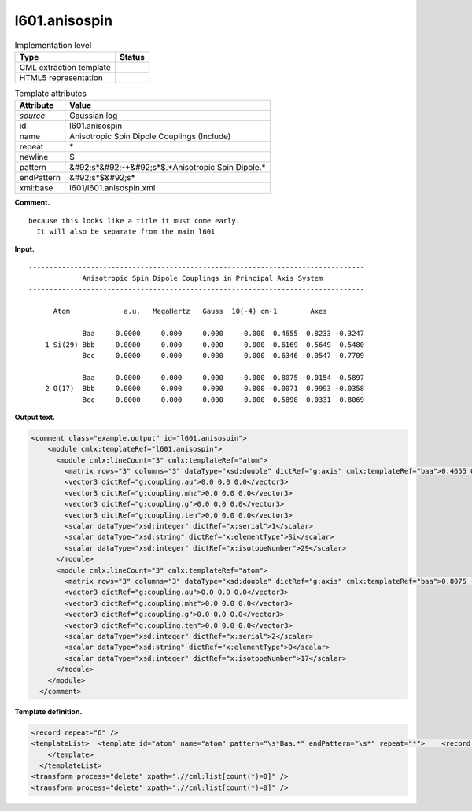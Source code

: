 .. _l601.anisospin-d3e8298:

l601.anisospin
==============

.. table:: Implementation level

   +----------------------------------------------------------------------------------------------------------------------------+----------------------------------------------------------------------------------------------------------------------------+
   | Type                                                                                                                       | Status                                                                                                                     |
   +============================================================================================================================+============================================================================================================================+
   | CML extraction template                                                                                                    | |image0|                                                                                                                   |
   +----------------------------------------------------------------------------------------------------------------------------+----------------------------------------------------------------------------------------------------------------------------+
   | HTML5 representation                                                                                                       | |image1|                                                                                                                   |
   +----------------------------------------------------------------------------------------------------------------------------+----------------------------------------------------------------------------------------------------------------------------+

.. table:: Template attributes

   +----------------------------------------------------------------------------------------------------------------------------+----------------------------------------------------------------------------------------------------------------------------+
   | Attribute                                                                                                                  | Value                                                                                                                      |
   +============================================================================================================================+============================================================================================================================+
   | *source*                                                                                                                   | Gaussian log                                                                                                               |
   +----------------------------------------------------------------------------------------------------------------------------+----------------------------------------------------------------------------------------------------------------------------+
   | id                                                                                                                         | l601.anisospin                                                                                                             |
   +----------------------------------------------------------------------------------------------------------------------------+----------------------------------------------------------------------------------------------------------------------------+
   | name                                                                                                                       | Anisotropic Spin Dipole Couplings (Include)                                                                                |
   +----------------------------------------------------------------------------------------------------------------------------+----------------------------------------------------------------------------------------------------------------------------+
   | repeat                                                                                                                     | \*                                                                                                                         |
   +----------------------------------------------------------------------------------------------------------------------------+----------------------------------------------------------------------------------------------------------------------------+
   | newline                                                                                                                    | $                                                                                                                          |
   +----------------------------------------------------------------------------------------------------------------------------+----------------------------------------------------------------------------------------------------------------------------+
   | pattern                                                                                                                    | &#92;s*&#92;-+&#92;s*$.*Anisotropic Spin Dipole.\*                                                                         |
   +----------------------------------------------------------------------------------------------------------------------------+----------------------------------------------------------------------------------------------------------------------------+
   | endPattern                                                                                                                 | &#92;s*$&#92;s\*                                                                                                           |
   +----------------------------------------------------------------------------------------------------------------------------+----------------------------------------------------------------------------------------------------------------------------+
   | xml:base                                                                                                                   | l601/l601.anisospin.xml                                                                                                    |
   +----------------------------------------------------------------------------------------------------------------------------+----------------------------------------------------------------------------------------------------------------------------+

**Comment.**

::

   because this looks like a title it must come early. 
     It will also be separate from the main l601

**Input.**

::

    ---------------------------------------------------------------------------------
                 Anisotropic Spin Dipole Couplings in Principal Axis System
    ---------------------------------------------------------------------------------

          Atom             a.u.   MegaHertz   Gauss  10(-4) cm-1        Axes

                 Baa     0.0000     0.000     0.000     0.000  0.4655  0.8233 -0.3247
        1 Si(29) Bbb     0.0000     0.000     0.000     0.000  0.6169 -0.5649 -0.5480
                 Bcc     0.0000     0.000     0.000     0.000  0.6346 -0.0547  0.7709
    
                 Baa     0.0000     0.000     0.000     0.000  0.8075 -0.0154 -0.5897
        2 O(17)  Bbb     0.0000     0.000     0.000     0.000 -0.0071  0.9993 -0.0358
                 Bcc     0.0000     0.000     0.000     0.000  0.5898  0.0331  0.8069
                 
                 
     

**Output text.**

.. code:: xml

   <comment class="example.output" id="l601.anisospin">
       <module cmlx:templateRef="l601.anisospin">
         <module cmlx:lineCount="3" cmlx:templateRef="atom">
           <matrix rows="3" columns="3" dataType="xsd:double" dictRef="g:axis" cmlx:templateRef="baa">0.4655 0.8233 -0.3247 0.6169 -0.5649 -0.548 0.6346 -0.0547 0.7709</matrix>
           <vector3 dictRef="g:coupling.au">0.0 0.0 0.0</vector3>
           <vector3 dictRef="g:coupling.mhz">0.0 0.0 0.0</vector3>
           <vector3 dictRef="g:coupling.g">0.0 0.0 0.0</vector3>
           <vector3 dictRef="g:coupling.ten">0.0 0.0 0.0</vector3>
           <scalar dataType="xsd:integer" dictRef="x:serial">1</scalar>
           <scalar dataType="xsd:string" dictRef="x:elementType">Si</scalar>
           <scalar dataType="xsd:integer" dictRef="x:isotopeNumber">29</scalar>
         </module>
         <module cmlx:lineCount="3" cmlx:templateRef="atom">
           <matrix rows="3" columns="3" dataType="xsd:double" dictRef="g:axis" cmlx:templateRef="baa">0.8075 -0.0154 -0.5897 -0.0071 0.9993 -0.0358 0.5898 0.0331 0.8069</matrix>
           <vector3 dictRef="g:coupling.au">0.0 0.0 0.0</vector3>
           <vector3 dictRef="g:coupling.mhz">0.0 0.0 0.0</vector3>
           <vector3 dictRef="g:coupling.g">0.0 0.0 0.0</vector3>
           <vector3 dictRef="g:coupling.ten">0.0 0.0 0.0</vector3>
           <scalar dataType="xsd:integer" dictRef="x:serial">2</scalar>
           <scalar dataType="xsd:string" dictRef="x:elementType">O</scalar>
           <scalar dataType="xsd:integer" dictRef="x:isotopeNumber">17</scalar>
         </module>
       </module>
     </comment>

**Template definition.**

.. code:: xml

   <record repeat="6" />
   <templateList>  <template id="atom" name="atom" pattern="\s*Baa.*" endPattern="\s*" repeat="*">    <record id="baa">\s*Baa{F,g:aniso.a.au}{F,g:aniso.a.mhz}{F,g:aniso.a.gauss}{F,g:aniso.a.ten-4cml-1}{F,x:x.x}{F,x:x.y}{F,x:x.z}</record>    <record id="bbb">\s*{I,x:serial}{A,x:elementType}\({I,x:isotopeNumber}\)\s*Bbb{F,g:aniso.b.au}{F,g:aniso.b.mhz}{F,g:aniso.b.gauss}{F,g:aniso.b.ten-4cml-1}{F,x:y.x}{F,x:y.y}{F,x:y.z}</record>    <record id="bcc">\s*Bcc{F,g:aniso.c.au}{F,g:aniso.c.mhz}{F,g:aniso.c.gauss}{F,g:aniso.c.ten-4cml-1}{F,x:z.x}{F,x:z.y}{F,x:z.z}</record>    <transform process="createMatrix33" xpath="." dictRef="g:axis" from=".//cml:scalar[contains(@dictRef,':x.') or contains(@dictRef,':y.') or contains(@dictRef,':z.')]" />    <transform process="createVector3" xpath="." dictRef="g:coupling.g" from="./cml:list/cml:list/cml:scalar[contains(@dictRef,'.a.g') or contains(@dictRef,'.b.g') or contains(@dictRef,'.c.g')]" />    <transform process="createVector3" xpath="." dictRef="g:coupling.au" from="./cml:list/cml:list/cml:scalar[contains(@dictRef,'.a.a') or contains(@dictRef,'.b.a') or contains(@dictRef,'.c.a')]" />    <transform process="createVector3" xpath="." dictRef="g:coupling.mhz" from="./cml:list/cml:list/cml:scalar[contains(@dictRef,'.a.m') or contains(@dictRef,'.b.m') or contains(@dictRef,'.c.m')]" />    <transform process="createVector3" xpath="." dictRef="g:coupling.ten" from="./cml:list/cml:list/cml:scalar[contains(@dictRef,'.a.t') or contains(@dictRef,'.b.t') or contains(@dictRef,'.c.t')]" />    <transform process="move" to="." xpath=".//*[contains(@dictRef,':serial') or contains(@dictRef,':elementType') or contains(@dictRef,':isotop') or contains(@dictRef,':coupling')]" />    <transform process="pullupSingleton" xpath="./cml:list/cml:list" />    <transform process="pullupSingleton" xpath="./cml:list" />
       </template>
     </templateList>
   <transform process="delete" xpath=".//cml:list[count(*)=0]" />
   <transform process="delete" xpath=".//cml:list[count(*)=0]" />

.. |image0| image:: ../../imgs/Total.png
.. |image1| image:: ../../imgs/None.png
